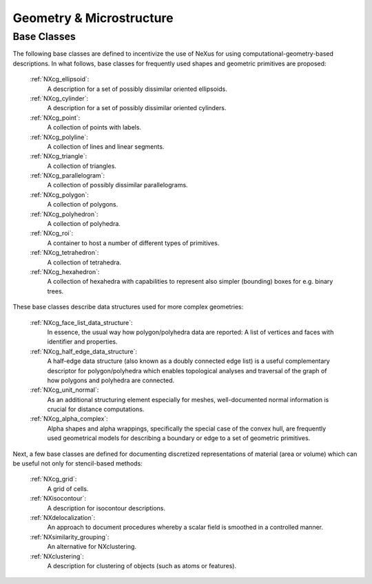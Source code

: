 .. _CgmsFeatures-Structure:

=========================
Geometry & Microstructure
=========================

.. index::
   CgmsBC

.. _CgmsBC:

Base Classes
############

The following base classes are defined to incentivize the use of NeXus for
using computational-geometry-based descriptions. In what follows, base classes
for frequently used shapes and geometric primitives are proposed:

    :ref:`NXcg_ellipsoid`:
        A description for a set of possibly dissimilar oriented ellipsoids.

    :ref:`NXcg_cylinder`:
        A description for a set of possibly dissimilar oriented cylinders.

    :ref:`NXcg_point`:
        A collection of points with labels.

    :ref:`NXcg_polyline`:
        A collection of lines and linear segments.

    :ref:`NXcg_triangle`:
        A collection of triangles.

    :ref:`NXcg_parallelogram`:
        A collection of possibly dissimilar parallelograms.

    :ref:`NXcg_polygon`:
        A collection of polygons.

    :ref:`NXcg_polyhedron`:
        A collection of polyhedra.

    :ref:`NXcg_roi`:
        A container to host a number of different types of primitives.

    :ref:`NXcg_tetrahedron`:
        A collection of tetrahedra.

    :ref:`NXcg_hexahedron`:
        A collection of hexahedra with capabilities to represent
        also simpler (bounding) boxes for e.g. binary trees.

These base classes describe data structures used for more complex geometries:

    :ref:`NXcg_face_list_data_structure`:
        In essence, the usual way how polygon/polyhedra data are reported:
        A list of vertices and faces with identifier and properties.

    :ref:`NXcg_half_edge_data_structure`:
        A half-edge data structure (also known as a doubly connected edge list)
        is a useful complementary descriptor for polygon/polyhedra which enables
        topological analyses and traversal of the graph of how polygons and
        polyhedra are connected.

    :ref:`NXcg_unit_normal`:
        As an additional structuring element especially for meshes, well-documented
        normal information is crucial for distance computations.

    :ref:`NXcg_alpha_complex`:
        Alpha shapes and alpha wrappings, specifically the special case of the
        convex hull, are frequently used geometrical models for describing
        a boundary or edge to a set of geometric primitives.

Next, a few base classes are defined for documenting discretized representations
of material (area or volume) which can be useful not only for stencil-based methods:

    :ref:`NXcg_grid`:
        A grid of cells.

    :ref:`NXisocontour`:
        A description for isocontour descriptions.

    :ref:`NXdelocalization`:
        An approach to document procedures whereby a scalar field
        is smoothed in a controlled manner.

    :ref:`NXsimilarity_grouping`:
        An alternative for NXclustering.

    :ref:`NXclustering`:
        A description for clustering of objects (such as atoms or features).

